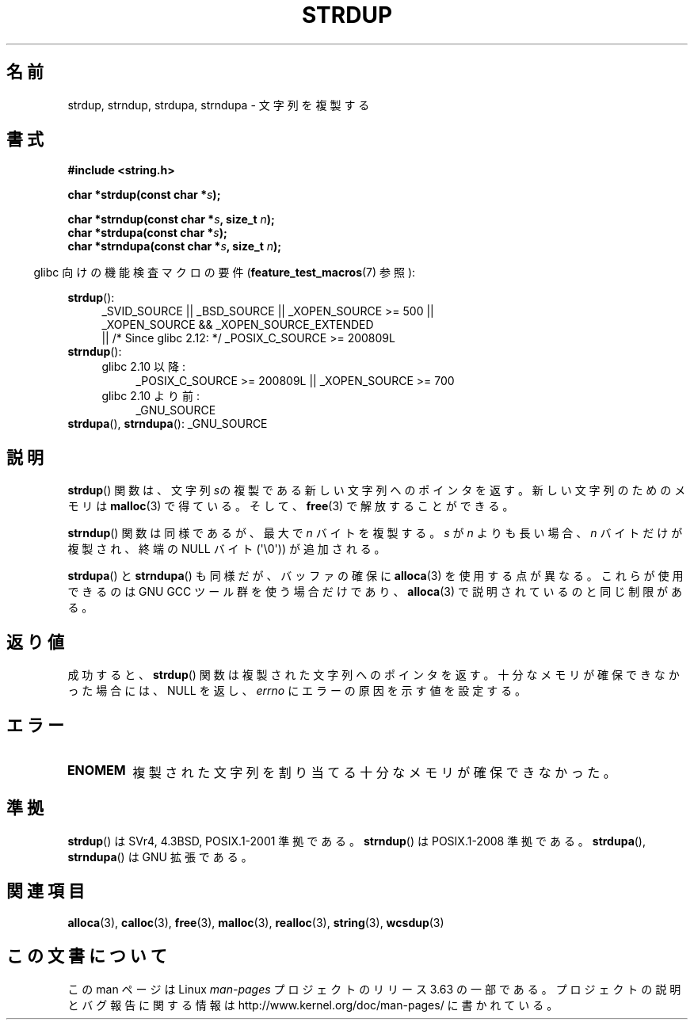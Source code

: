 .\" Copyright 1993 David Metcalfe (david@prism.demon.co.uk)
.\"
.\" %%%LICENSE_START(VERBATIM)
.\" Permission is granted to make and distribute verbatim copies of this
.\" manual provided the copyright notice and this permission notice are
.\" preserved on all copies.
.\"
.\" Permission is granted to copy and distribute modified versions of this
.\" manual under the conditions for verbatim copying, provided that the
.\" entire resulting derived work is distributed under the terms of a
.\" permission notice identical to this one.
.\"
.\" Since the Linux kernel and libraries are constantly changing, this
.\" manual page may be incorrect or out-of-date.  The author(s) assume no
.\" responsibility for errors or omissions, or for damages resulting from
.\" the use of the information contained herein.  The author(s) may not
.\" have taken the same level of care in the production of this manual,
.\" which is licensed free of charge, as they might when working
.\" professionally.
.\"
.\" Formatted or processed versions of this manual, if unaccompanied by
.\" the source, must acknowledge the copyright and authors of this work.
.\" %%%LICENSE_END
.\"
.\" References consulted:
.\"     Linux libc source code
.\"     Lewine's _POSIX Programmer's Guide_ (O'Reilly & Associates, 1991)
.\"     386BSD man pages
.\" Modified Sun Jul 25 10:41:34 1993 by Rik Faith (faith@cs.unc.edu)
.\" Modified Wed Oct 17 01:12:26 2001 by John Levon <moz@compsoc.man.ac.uk>
.\"*******************************************************************
.\"
.\" This file was generated with po4a. Translate the source file.
.\"
.\"*******************************************************************
.\"
.\" Japanese Version Copyright (c) 1997 YOSHINO Takashi
.\"       all rights reserved.
.\" Translated Mon Jan 20 22:31:05 JST 1997
.\"       by YOSHINO Takashi <yoshino@civil.jcn.nihon-u.ac.jp>
.\" Updated Fri Nov  2 JST 2001 by Kentaro Shirakata <argrath@ub32.org>
.\" Updated 2013-07-22, Akihiro MOTOKI <amotoki@gmail.com>
.\"
.TH STRDUP 3 2013\-04\-19 GNU "Linux Programmer's Manual"
.SH 名前
strdup, strndup, strdupa, strndupa \- 文字列を複製する
.SH 書式
.nf
\fB#include <string.h>\fP
.sp
\fBchar *strdup(const char *\fP\fIs\fP\fB);\fP
.sp
\fBchar *strndup(const char *\fP\fIs\fP\fB, size_t \fP\fIn\fP\fB);\fP
.br
\fBchar *strdupa(const char *\fP\fIs\fP\fB);\fP
.br
\fBchar *strndupa(const char *\fP\fIs\fP\fB, size_t \fP\fIn\fP\fB);\fP
.fi
.sp
.in -4n
glibc 向けの機能検査マクロの要件 (\fBfeature_test_macros\fP(7)  参照):
.in
.PD 0
.ad l
.sp
\fBstrdup\fP():
.RS 4
_SVID_SOURCE || _BSD_SOURCE || _XOPEN_SOURCE\ >=\ 500 || _XOPEN_SOURCE\ &&\ _XOPEN_SOURCE_EXTENDED
.br
|| /* Since glibc 2.12: */ _POSIX_C_SOURCE\ >=\ 200809L
.RE
.PP
\fBstrndup\fP():
.RS 4
.TP  4
glibc 2.10 以降:
_POSIX_C_SOURCE\ >=\ 200809L || _XOPEN_SOURCE\ >=\ 700
.TP 
glibc 2.10 より前:
_GNU_SOURCE
.RE
.PP
\fBstrdupa\fP(), \fBstrndupa\fP(): _GNU_SOURCE
.ad
.PD
.SH 説明
\fBstrdup\fP()  関数は、文字列 \fIs\fPの複製である 新しい文字列へのポインタを返す。 新しい文字列のためのメモリは \fBmalloc\fP(3)
で得ている。 そして、 \fBfree\fP(3)  で解放することができる。

\fBstrndup\fP() 関数は同様であるが、最大で \fIn\fP バイトを複製する。
\fIs\fP が \fIn\fP よりも長い場合、\fIn\fP バイトだけが複製され、
終端の NULL バイト (\(aq\e0\(aq)) が追加される。

\fBstrdupa\fP() と \fBstrndupa\fP() も同様だが、バッファの確保に
\fBalloca\fP(3) を使用する点が異なる。
これらが使用できるのは GNU GCC ツール群を使う場合だけであり、
\fBalloca\fP(3) で説明されているのと同じ制限がある。
.SH 返り値
成功すると、 \fBstrdup\fP() 関数は複製された文字列へのポインタを返す。 十分なメモリが確保できなかった場合には、 NULL を返し、
\fIerrno\fP にエラーの原因を示す値を設定する。
.SH エラー
.TP 
\fBENOMEM\fP
複製された文字列を割り当てる十分なメモリが確保できなかった。
.SH 準拠
.\" 4.3BSD-Reno, not (first) 4.3BSD.
\fBstrdup\fP()  は SVr4, 4.3BSD, POSIX.1\-2001 準拠である。 \fBstrndup\fP()  は
POSIX.1\-2008 準拠である。 \fBstrdupa\fP(), \fBstrndupa\fP()  は GNU 拡張である。
.SH 関連項目
\fBalloca\fP(3), \fBcalloc\fP(3), \fBfree\fP(3), \fBmalloc\fP(3), \fBrealloc\fP(3),
\fBstring\fP(3), \fBwcsdup\fP(3)
.SH この文書について
この man ページは Linux \fIman\-pages\fP プロジェクトのリリース 3.63 の一部
である。プロジェクトの説明とバグ報告に関する情報は
http://www.kernel.org/doc/man\-pages/ に書かれている。
